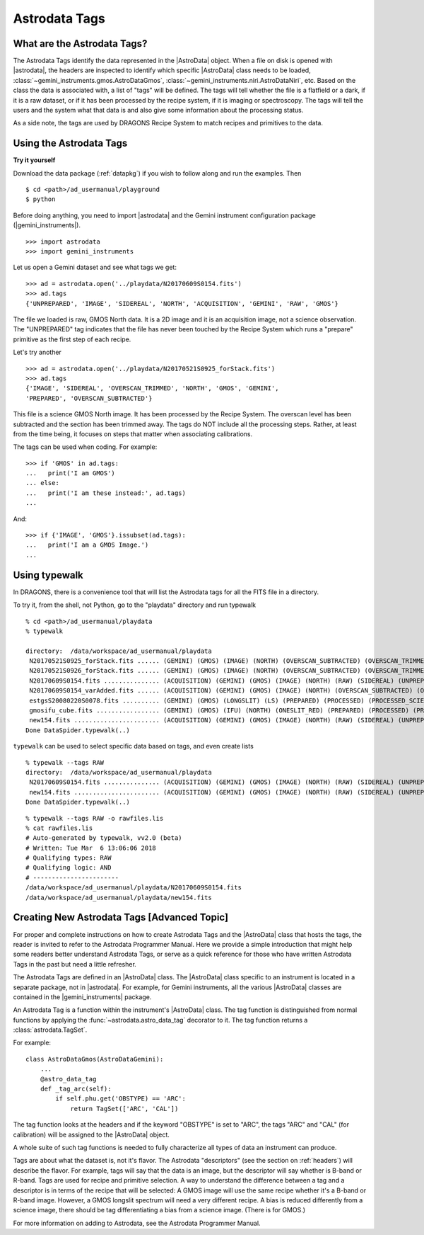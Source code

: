 .. tags.rst

.. _tags:

**************
Astrodata Tags
**************

What are the Astrodata Tags?
============================
The Astrodata Tags identify the data represented in the |AstroData| object.
When a file on disk is opened with |astrodata|, the headers are inspected to
identify which specific |AstroData| class needs to be loaded,
:class:`~gemini_instruments.gmos.AstroDataGmos`,
:class:`~gemini_instruments.niri.AstroDataNiri`, etc. Based on the class the data is
associated with, a list of "tags" will be defined. The tags will tell whether the
file is a flatfield or a dark, if it is a raw dataset, or if it has been processed by the
recipe system, if it is imaging or spectroscopy. The tags will tell the
users and the system what that data is and also give some information about
the processing status.

As a side note, the tags are used by DRAGONS Recipe System to match recipes
and primitives to the data.

Using the Astrodata Tags
========================
**Try it yourself**

Download the data package (:ref:`datapkg`) if you wish to follow along and run the
examples.  Then ::

    $ cd <path>/ad_usermanual/playground
    $ python

Before doing anything, you need to import |astrodata| and the Gemini instrument
configuration package (|gemini_instruments|).

::

    >>> import astrodata
    >>> import gemini_instruments

Let us open a Gemini dataset and see what tags we get::

    >>> ad = astrodata.open('../playdata/N20170609S0154.fits')
    >>> ad.tags
    {'UNPREPARED', 'IMAGE', 'SIDEREAL', 'NORTH', 'ACQUISITION', 'GEMINI', 'RAW', 'GMOS'}

The file we loaded is raw, GMOS North data. It is a 2D image and it is an
acquisition image, not a science observation. The "UNPREPARED" tag indicates
that the file has never been touched by the Recipe System which runs a
"prepare" primitive as the first step of each recipe.

Let's try another ::

    >>> ad = astrodata.open('../playdata/N20170521S0925_forStack.fits')
    >>> ad.tags
    {'IMAGE', 'SIDEREAL', 'OVERSCAN_TRIMMED', 'NORTH', 'GMOS', 'GEMINI',
    'PREPARED', 'OVERSCAN_SUBTRACTED'}

This file is a science GMOS North image.  It has been processed by the
Recipe System.  The overscan level has been subtracted and the section has
been trimmed away.  The tags do NOT include all the processing steps. Rather,
at least from the time being, it focuses on steps that matter when associating
calibrations.

The tags can be used when coding.  For example::

    >>> if 'GMOS' in ad.tags:
    ...   print('I am GMOS')
    ... else:
    ...   print('I am these instead:', ad.tags)
    ...

And::

    >>> if {'IMAGE', 'GMOS'}.issubset(ad.tags):
    ...   print('I am a GMOS Image.')
    ...

Using typewalk
==============
In DRAGONS, there is a convenience tool that will list the Astrodata tags
for all the FITS file in a directory.

To try it, from the shell, not Python, go to the "playdata" directory and
run typewalk ::

    % cd <path>/ad_usermanual/playdata
    % typewalk

    directory:  /data/workspace/ad_usermanual/playdata
     N20170521S0925_forStack.fits ...... (GEMINI) (GMOS) (IMAGE) (NORTH) (OVERSCAN_SUBTRACTED) (OVERSCAN_TRIMMED) (PREPARED) (SIDEREAL)
     N20170521S0926_forStack.fits ...... (GEMINI) (GMOS) (IMAGE) (NORTH) (OVERSCAN_SUBTRACTED) (OVERSCAN_TRIMMED) (PREPARED) (PROCESSED) (PROCESSED_SCIENCE) (SIDEREAL)
     N20170609S0154.fits ............... (ACQUISITION) (GEMINI) (GMOS) (IMAGE) (NORTH) (RAW) (SIDEREAL) (UNPREPARED)
     N20170609S0154_varAdded.fits ...... (ACQUISITION) (GEMINI) (GMOS) (IMAGE) (NORTH) (OVERSCAN_SUBTRACTED) (OVERSCAN_TRIMMED) (PREPARED) (SIDEREAL)
     estgsS20080220S0078.fits .......... (GEMINI) (GMOS) (LONGSLIT) (LS) (PREPARED) (PROCESSED) (PROCESSED_SCIENCE) (SIDEREAL) (SOUTH) (SPECT)
     gmosifu_cube.fits ................. (GEMINI) (GMOS) (IFU) (NORTH) (ONESLIT_RED) (PREPARED) (PROCESSED) (PROCESSED_SCIENCE) (SIDEREAL) (SPECT)
     new154.fits ....................... (ACQUISITION) (GEMINI) (GMOS) (IMAGE) (NORTH) (RAW) (SIDEREAL) (UNPREPARED)
    Done DataSpider.typewalk(..)

``typewalk`` can be used to select specific data based on tags, and even create
lists ::

    % typewalk --tags RAW
    directory:  /data/workspace/ad_usermanual/playdata
     N20170609S0154.fits ............... (ACQUISITION) (GEMINI) (GMOS) (IMAGE) (NORTH) (RAW) (SIDEREAL) (UNPREPARED)
     new154.fits ....................... (ACQUISITION) (GEMINI) (GMOS) (IMAGE) (NORTH) (RAW) (SIDEREAL) (UNPREPARED)
    Done DataSpider.typewalk(..)

::

    % typewalk --tags RAW -o rawfiles.lis
    % cat rawfiles.lis
    # Auto-generated by typewalk, vv2.0 (beta)
    # Written: Tue Mar  6 13:06:06 2018
    # Qualifying types: RAW
    # Qualifying logic: AND
    # -----------------------
    /data/workspace/ad_usermanual/playdata/N20170609S0154.fits
    /data/workspace/ad_usermanual/playdata/new154.fits



Creating New Astrodata Tags [Advanced Topic]
============================================
For proper and complete instructions on how to create Astrodata Tags and
the |AstroData| class that hosts the tags, the reader is invited to refer to the
Astrodata Programmer Manual. Here we provide a simple introduction that
might help some readers better understand Astrodata Tags, or serve as a
quick reference for those who have written Astrodata Tags in the past but need
a little refresher.

The Astrodata Tags are defined in an |AstroData| class.  The |AstroData|
class specific to an instrument is located in a separate package, not in
|astrodata|. For example, for Gemini instruments, all the various |AstroData|
classes are contained in the |gemini_instruments| package.

An Astrodata Tag is a function within the instrument's |AstroData| class.
The tag function is distinguished from normal functions by applying the
:func:`~astrodata.astro_data_tag` decorator to it.
The tag function returns a :class:`astrodata.TagSet`.

For example::

    class AstroDataGmos(AstroDataGemini):
        ...
        @astro_data_tag
        def _tag_arc(self):
            if self.phu.get('OBSTYPE) == 'ARC':
                return TagSet(['ARC', 'CAL'])

The tag function looks at the headers and if the keyword "OBSTYPE" is set
to "ARC", the tags "ARC" and "CAL" (for calibration) will be assigned to the
|AstroData| object.

A whole suite of such tag functions is needed to fully characterize all
types of data an instrument can produce.

Tags are about what the dataset is, not it's flavor.  The Astrodata
"descriptors" (see the section on :ref:`headers`) will describe the flavor.
For example, tags will say that the data is an image, but the descriptor
will say whether is B-band or R-band.   Tags are used for recipe and
primitive selection.  A way to understand the difference between a tag and
a descriptor is in terms of the recipe that will be selected: A GMOS image
will use the same recipe whether it's a B-band or R-band image. However,
a GMOS longslit spectrum will need a very different recipe.  A bias is
reduced differently from a science image, there should be tag differentiating
a bias from a science image.  (There is for GMOS.)

For more information on adding to Astrodata, see the Astrodata Programmer
Manual.
